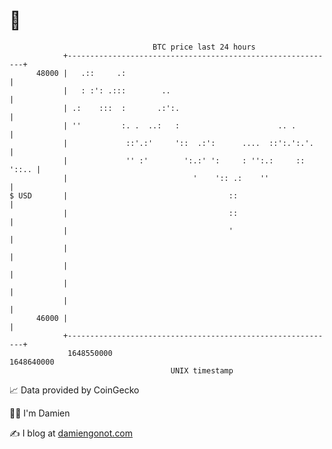* 👋

#+begin_example
                                   BTC price last 24 hours                    
               +------------------------------------------------------------+ 
         48000 |   .::     .:                                               | 
               |   : :': .:::        ..                                     | 
               | .:    :::  :       .:':.                                   | 
               | ''         :. .  ..:   :                      .. .         | 
               |             ::'.:'     '::  .:':      ....  ::':.':.'.     | 
               |             '' :'        ':.:' ':     : '':.:     :: '::.. | 
               |                            '    ':: .:    ''               | 
   $ USD       |                                    ::                      | 
               |                                    ::                      | 
               |                                    '                       | 
               |                                                            | 
               |                                                            | 
               |                                                            | 
               |                                                            | 
         46000 |                                                            | 
               +------------------------------------------------------------+ 
                1648550000                                        1648640000  
                                       UNIX timestamp                         
#+end_example
📈 Data provided by CoinGecko

🧑‍💻 I'm Damien

✍️ I blog at [[https://www.damiengonot.com][damiengonot.com]]
